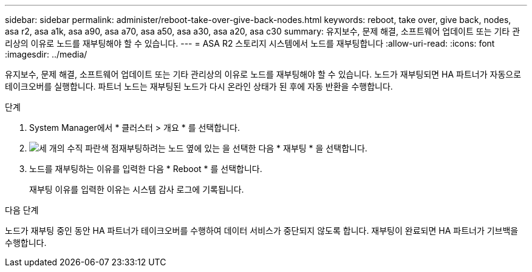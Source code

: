 ---
sidebar: sidebar 
permalink: administer/reboot-take-over-give-back-nodes.html 
keywords: reboot, take over, give back, nodes, asa r2, asa a1k, asa a90, asa a70, asa a50, asa a30, asa a20, asa c30 
summary: 유지보수, 문제 해결, 소프트웨어 업데이트 또는 기타 관리상의 이유로 노드를 재부팅해야 할 수 있습니다. 
---
= ASA R2 스토리지 시스템에서 노드를 재부팅합니다
:allow-uri-read: 
:icons: font
:imagesdir: ../media/


[role="lead"]
유지보수, 문제 해결, 소프트웨어 업데이트 또는 기타 관리상의 이유로 노드를 재부팅해야 할 수 있습니다. 노드가 재부팅되면 HA 파트너가 자동으로 테이크오버를 실행합니다. 파트너 노드는 재부팅된 노드가 다시 온라인 상태가 된 후에 자동 반환을 수행합니다.

.단계
. System Manager에서 * 클러스터 > 개요 * 를 선택합니다.
. image:icon_kabob.gif["세 개의 수직 파란색 점"]재부팅하려는 노드 옆에 있는 을 선택한 다음 * 재부팅 * 을 선택합니다.
. 노드를 재부팅하는 이유를 입력한 다음 * Reboot * 를 선택합니다.
+
재부팅 이유를 입력한 이유는 시스템 감사 로그에 기록됩니다.



.다음 단계
노드가 재부팅 중인 동안 HA 파트너가 테이크오버를 수행하여 데이터 서비스가 중단되지 않도록 합니다. 재부팅이 완료되면 HA 파트너가 기브백을 수행합니다.
